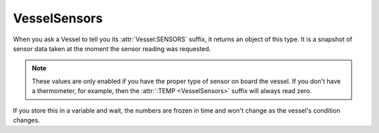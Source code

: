 VesselSensors
=============

When you ask a Vessel to tell you its :attr:`Vessel:SENSORS` suffix, it returns an object of this type. It is a snapshot of sensor data taken at the moment the sensor reading was requested.

.. note::

    These values are only enabled if you have the proper type of sensor on board the vessel. If you don't have a thermometer, for example, then the :attr:`:TEMP <VesselSensors>` suffix will always read zero.

If you store this in a variable and wait, the numbers are frozen in time and won't change as the vessel's condition changes.

.. structure:: VesselSensors

    .. list-table:: Members
        :header-rows: 1
        :widths: 1 1 3

        * - Suffix
          - Type
          - Description
        * - :attr:`ACC`
          - :struct:`Vector`
          - Acceleration experienced by the :struct:`Vessel`
        * - :attr:`PRES`
          - :struct:`Scalar`
          - Atmospheric Pressure outside this :struct:`Vessel`
        * - :attr:`TEMP`
          - :struct:`Scalar`
          - Temperature outside this :struct:`Vessel`
        * - :attr:`GRAV`
          - :struct:`Vector` (g's)
          - Gravitational acceleration
        * - :attr:`LIGHT`
          - :struct:`Scalar`
          - Sun exposure on the solar panels of this :struct:`Vessel`


.. attribute:: VesselSensors:ACC

    :access: Get only
    :type: :struct:`Vector`

    Accelleration the vessel is undergoing. A combination of both the gravitational pull and the engine thrust.

.. attribute:: VesselSensors:PRES

    :access: Get only
    :type: :struct:`Scalar`

    The current pressure of this ship.

.. attribute:: VesselSensors:TEMP

    :access: Get only
    :type: :struct:`Scalar`

    The current temperature.

.. attribute:: VesselSensors:GRAV

    :access: Get only
    :type: :struct:`Vector`

    Magnitude and direction of gravity acceleration where the vessel currently is. Magnitude is expressed in "G"'s (multiples of 9.802 m/s^2).

.. attribute:: VesselSensors:LIGHT

    :access: Get only
    :type: :struct:`Scalar`

    The total amount of sun exposure that exists here - only readable if there are solar panels on the vessel.
